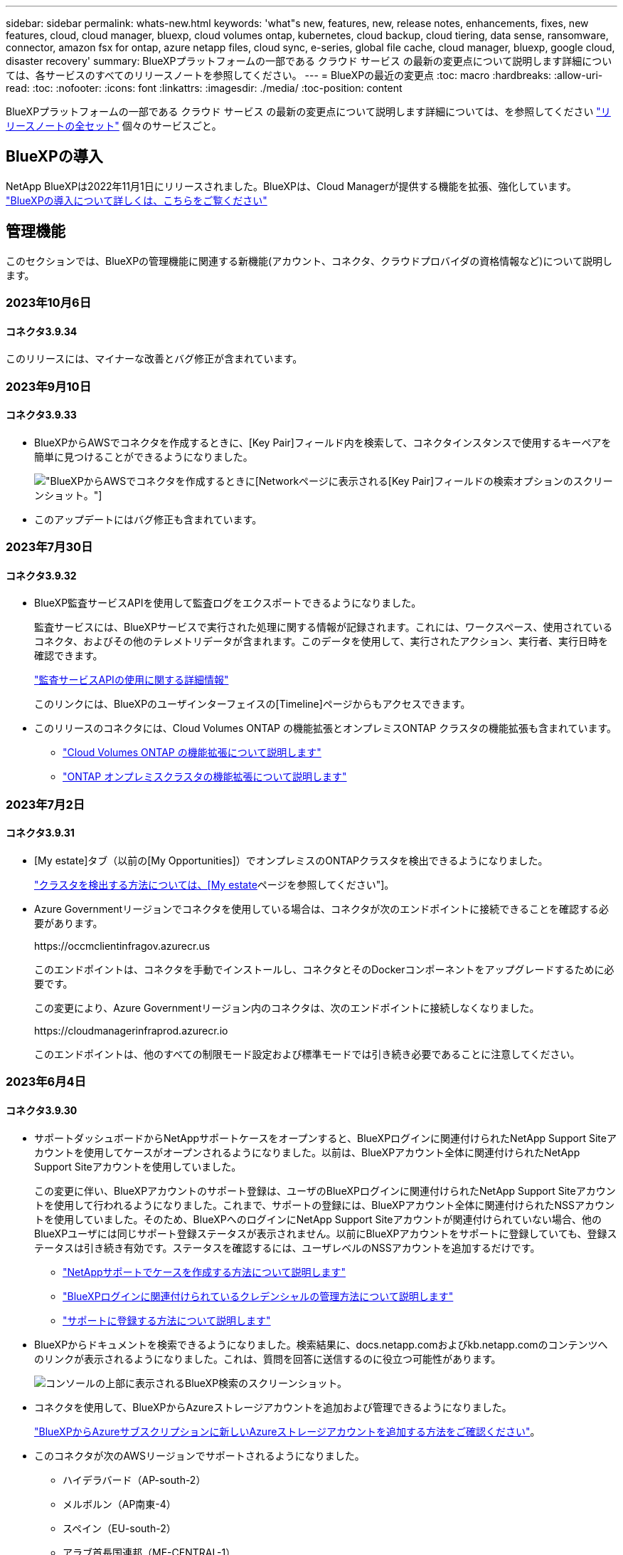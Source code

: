 ---
sidebar: sidebar 
permalink: whats-new.html 
keywords: 'what"s new, features, new, release notes, enhancements, fixes, new features, cloud, cloud manager, bluexp, cloud volumes ontap, kubernetes, cloud backup, cloud tiering, data sense, ransomware, connector, amazon fsx for ontap, azure netapp files, cloud sync, e-series, global file cache, cloud manager, bluexp, google cloud, disaster recovery' 
summary: BlueXPプラットフォームの一部である クラウド サービス の最新の変更点について説明します詳細については、各サービスのすべてのリリースノートを参照してください。 
---
= BlueXPの最近の変更点
:toc: macro
:hardbreaks:
:allow-uri-read: 
:toc: 
:nofooter: 
:icons: font
:linkattrs: 
:imagesdir: ./media/
:toc-position: content


[role="lead"]
BlueXPプラットフォームの一部である クラウド サービス の最新の変更点について説明します詳細については、を参照してください link:release-notes-index.html["リリースノートの全セット"] 個々のサービスごと。



== BlueXPの導入

NetApp BlueXPは2022年11月1日にリリースされました。BlueXPは、Cloud Managerが提供する機能を拡張、強化しています。 https://docs.netapp.com/us-en/bluexp-family/concept-overview.html["BlueXPの導入について詳しくは、こちらをご覧ください"^]



== 管理機能

このセクションでは、BlueXPの管理機能に関連する新機能(アカウント、コネクタ、クラウドプロバイダの資格情報など)について説明します。



=== 2023年10月6日



==== コネクタ3.9.34

このリリースには、マイナーな改善とバグ修正が含まれています。



=== 2023年9月10日



==== コネクタ3.9.33

* BlueXPからAWSでコネクタを作成するときに、[Key Pair]フィールド内を検索して、コネクタインスタンスで使用するキーペアを簡単に見つけることができるようになりました。
+
image:https://raw.githubusercontent.com/NetAppDocs/cloud-manager-setup-admin/main/media/screenshot-connector-aws-key-pair.png["BlueXPからAWSでコネクタを作成するときに[Network]ページに表示される[Key Pair]フィールドの検索オプションのスクリーンショット。"]

* このアップデートにはバグ修正も含まれています。




=== 2023年7月30日



==== コネクタ3.9.32

* BlueXP監査サービスAPIを使用して監査ログをエクスポートできるようになりました。
+
監査サービスには、BlueXPサービスで実行された処理に関する情報が記録されます。これには、ワークスペース、使用されているコネクタ、およびその他のテレメトリデータが含まれます。このデータを使用して、実行されたアクション、実行者、実行日時を確認できます。

+
https://docs.netapp.com/us-en/bluexp-automation/audit/overview.html["監査サービスAPIの使用に関する詳細情報"^]

+
このリンクには、BlueXPのユーザインターフェイスの[Timeline]ページからもアクセスできます。

* このリリースのコネクタには、Cloud Volumes ONTAP の機能拡張とオンプレミスONTAP クラスタの機能拡張も含まれています。
+
** https://docs.netapp.com/us-en/bluexp-cloud-volumes-ontap/whats-new.html#30-july-2023["Cloud Volumes ONTAP の機能拡張について説明します"^]
** https://docs.netapp.com/us-en/bluexp-ontap-onprem/whats-new.html#30-july-2023["ONTAP オンプレミスクラスタの機能拡張について説明します"^]






=== 2023年7月2日



==== コネクタ3.9.31

* [My estate]タブ（以前の[My Opportunities]）でオンプレミスのONTAPクラスタを検出できるようになりました。
+
https://docs.netapp.com/us-en/bluexp-ontap-onprem/task-discovering-ontap.html#add-a-pre-discovered-cluster["クラスタを検出する方法については、[My estate]ページを参照してください"]。

* Azure Governmentリージョンでコネクタを使用している場合は、コネクタが次のエンドポイントに接続できることを確認する必要があります。
+
\https://occmclientinfragov.azurecr.us

+
このエンドポイントは、コネクタを手動でインストールし、コネクタとそのDockerコンポーネントをアップグレードするために必要です。

+
この変更により、Azure Governmentリージョン内のコネクタは、次のエンドポイントに接続しなくなりました。

+
\https://cloudmanagerinfraprod.azurecr.io

+
このエンドポイントは、他のすべての制限モード設定および標準モードでは引き続き必要であることに注意してください。





=== 2023年6月4日



==== コネクタ3.9.30

* サポートダッシュボードからNetAppサポートケースをオープンすると、BlueXPログインに関連付けられたNetApp Support Siteアカウントを使用してケースがオープンされるようになりました。以前は、BlueXPアカウント全体に関連付けられたNetApp Support Siteアカウントを使用していました。
+
この変更に伴い、BlueXPアカウントのサポート登録は、ユーザのBlueXPログインに関連付けられたNetApp Support Siteアカウントを使用して行われるようになりました。これまで、サポートの登録には、BlueXPアカウント全体に関連付けられたNSSアカウントを使用していました。そのため、BlueXPへのログインにNetApp Support Siteアカウントが関連付けられていない場合、他のBlueXPユーザには同じサポート登録ステータスが表示されません。以前にBlueXPアカウントをサポートに登録していても、登録ステータスは引き続き有効です。ステータスを確認するには、ユーザレベルのNSSアカウントを追加するだけです。

+
** https://docs.netapp.com/us-en/bluexp-setup-admin/task-get-help.html#create-a-case-with-netapp-support["NetAppサポートでケースを作成する方法について説明します"]
** https://docs.netapp.com/us-en/cloud-manager-setup-admin/task-manage-user-credentials.html["BlueXPログインに関連付けられているクレデンシャルの管理方法について説明します"]
** https://docs.netapp.com/us-en/bluexp-setup-admin/task-support-registration.html["サポートに登録する方法について説明します"]


* BlueXPからドキュメントを検索できるようになりました。検索結果に、docs.netapp.comおよびkb.netapp.comのコンテンツへのリンクが表示されるようになりました。これは、質問を回答に送信するのに役立つ可能性があります。
+
image:https://raw.githubusercontent.com/NetAppDocs/cloud-manager-setup-admin/main/media/screenshot-search-docs.png["コンソールの上部に表示されるBlueXP検索のスクリーンショット。"]

* コネクタを使用して、BlueXPからAzureストレージアカウントを追加および管理できるようになりました。
+
https://docs.netapp.com/us-en/bluexp-blob-storage/task-add-blob-storage.html["BlueXPからAzureサブスクリプションに新しいAzureストレージアカウントを追加する方法をご確認ください"^]。

* このコネクタが次のAWSリージョンでサポートされるようになりました。
+
** ハイデラバード（AP-south-2）
** メルボルン（AP南東-4）
** スペイン（EU-south-2）
** アラブ首長国連邦（ME-CENTRAL-1）
** チューリッヒ（EU-CENTRAL-2）


* このコネクタは、次のAzureリージョンでサポートされるようになりました。
+
** ブラジル南部
** フランス南部
** インド中部出身
** 西インド諸島出身
** ポーランド中部
** カタール中部


* Connectorは、次のGoogle Cloudリージョンでサポートされるようになりました。
+
** コロンバス（us-east5）
** ダラス（US -サウス1）


+
https://cloud.netapp.com/cloud-volumes-global-regions["サポートされているリージョンの完全なリストを表示します"^]





== Azure BLOBストレージ



=== 2023年6月5日



==== BlueXPから新しいストレージアカウントを追加できるようになりました

BlueXP CanvasでAzure Blob Storageを表示できるようになりました。BlueXPから直接、新しいストレージアカウントを追加したり、既存のストレージアカウントのプロパティを変更したりできるようになりました。 https://docs.netapp.com/us-en/bluexp-blob-storage/task-add-blob-storage.html["新しいAzure BLOBストレージアカウントを追加する方法をご覧ください"^]。



== Azure NetApp Files の特長



=== 2021 年 4 月 11 日



==== ボリュームテンプレートのサポート

新しいアプリケーションテンプレートサービスを使用すると、 Azure NetApp Files のボリュームテンプレートを設定できます。テンプレートを使用すると、容量プール、サイズ、プロトコル、 VNet 、ボリュームを配置するサブネットなど、一部のボリュームパラメータがテンプレートにすでに定義されているため、ジョブの簡易化に役立ちます。パラメータがすでに事前定義されている場合は、次のボリュームパラメータに進みます。

* https://docs.netapp.com/us-en/bluexp-remediation/concept-resource-templates.html["アプリケーションテンプレートと、環境での使用方法について説明します"^]
* https://docs.netapp.com/us-en/bluexp-azure-netapp-files/task-create-volumes.html["テンプレートから Azure NetApp Files ボリュームを作成する方法について説明します"]




=== 2021 年 3 月 8 日



==== サービスレベルを動的に変更

ワークロードのニーズを満たし、コストを最適化するために、ボリュームのサービスレベルを動的に変更できるようになりました。ボリュームは、ボリュームに影響を及ぼすことなく、もう一方の容量プールに移動されます。

https://docs.netapp.com/us-en/bluexp-azure-netapp-files/task-manage-volumes.html#change-the-volumes-service-level["ボリュームのサービスレベルを変更する方法について説明します"]。



=== 2020 年 8 月 3 日



==== Azure NetApp Files のセットアップと管理

Azure NetApp Files は Cloud Manager から直接セットアップおよび管理できます。Azure NetApp Files 作業環境を作成したら、次の作業を実行できます。

* NFS ボリュームと SMB ボリュームを作成
* 容量プールとボリューム Snapshot を管理します
+
Cloud Manager では、ボリューム Snapshot を作成、削除、リストアできます。新しい容量プールを作成してそのサービスレベルを指定することもできます。

* サイズを変更し、タグを管理してボリュームを編集します。


以前のデータ移行機能は、 Cloud Manager から Azure NetApp Files を直接作成および管理できるようになりました。



== ONTAP 対応の Amazon FSX



=== 2023年7月30日

Amazon FSx for NetApp ONTAPファイルシステムは、ヨーロッパ（チューリッヒ）、ヨーロッパ（スペイン）、アジア太平洋（ハイデラバード）の3つの新しいAWSリージョンで作成できるようになりました。

を参照してください link:https://aws.amazon.com/about-aws/whats-new/2023/04/amazon-fsx-netapp-ontap-three-regions/#:~:text=Customers%20can%20now%20create%20Amazon,file%20systems%20in%20the%20cloud["Amazon FSx for NetApp ONTAPは、さらに3つのリージョンで提供が開始されました。"^] 詳細については、



=== 2023年7月2日

* 次の操作を実行できます。 link:https://docs.netapp.com/us-en/cloud-manager-fsx-ontap/use/task-add-fsx-svm.html["Storage VMを追加してください"] BlueXPを使用してAmazon FSx for NetApp ONTAPファイルシステムに移行できます。
* ** My Opportunities **タブが** My estate **になりました。ドキュメントが更新され、新しい名前が反映されます。




=== 2023年6月4日

* いつ link:https://docs.netapp.com/us-en/cloud-manager-fsx-ontap/use/task-creating-fsx-working-environment.html#create-an-amazon-fsx-for-netapp-ontap-working-environment["作業環境の作成"]では、毎週の30分のメンテナンス時間の開始時間を指定して、メンテナンスが重要なビジネスアクティビティと競合しないようにすることができます。
* いつ link:https://docs.netapp.com/us-en/cloud-manager-fsx-ontap/use/task-add-fsx-volumes.html["ボリュームを作成しています"]では、ボリューム間でデータを分散するFlexGroupを作成することで、データの最適化を有効にすることができます。




== Amazon S3ストレージ



=== 2023年3月5日



==== BlueXPから新しいバケットを追加できるようになりました

BlueXP CanvasでAmazon S3バケットを表示できるようになりました。BlueXPから直接、新しいバケットを追加したり、既存のバケットのプロパティを変更したりできるようになりました。 https://docs.netapp.com/us-en/bluexp-s3-storage/task-add-s3-bucket.html["新しいAmazon S3バケットを追加する方法をご覧ください"^]。



== バックアップとリカバリ



=== 2023年10月23日



==== バックアップのアクティブ化中の3-2-1バックアップポリシーの作成

これまでは、Snapshot、レプリケーション、またはバックアップを開始する前にカスタムポリシーを作成する必要がありました。BlueXPのバックアップとリカバリのUIを使用して、バックアップのアクティブ化プロセスでポリシーを作成できるようになりました。

https://docs.netapp.com/us-en/bluexp-backup-recovery/task-create-policies-ontap.html["ポリシーの詳細"]。



==== ONTAPボリュームのオンデマンドのクイックリストアのサポート

BlueXPでは、クラウドストレージからCloud Volumes ONTAPシステムへボリュームの「クイックリストア」を実行できるようになりました。迅速なリストアは、ボリュームへのアクセスをできるだけ早く提供する必要があるディザスタリカバリ環境に最適です。クイックリストアでは、バックアップファイル全体をリストアするのではなく、バックアップファイルからボリュームにメタデータをリストアできます。

Cloud Volumes ONTAPデスティネーションシステムでONTAPバージョン9.13.0以降が実行されている必要があります。 https://docs.netapp.com/us-en/bluexp-backup-recovery/task-restore-backups-ontap.html["データのリストアに関する詳細情報"]。

BlueXPのバックアップとリカバリのジョブモニタには、クイックリストアジョブの進捗状況も表示されます。



=== 2023年10月13日



==== BlueXPのアプリケーション向けバックアップとリカバリの機能拡張（クラウドネイティブ）

* Microsoft SQL Serverデータベース
+
** Amazon FSx for NetApp ONTAP上にあるMicrosoft SQL Serverデータベースのバックアップ、リストア、リカバリをサポート
** すべての処理がREST APIでのみサポートされます。


* SAP HANAシステム
+
** システムの更新時に、スクリプトではなくワークフローを使用してボリュームの自動マウントおよびアンマウントが実行されます。
** 追加、削除、編集、削除、保守、 UIヲシヨウシタフラクインホストノアツフクレエト






==== アプリケーション向けのBlueXPのバックアップとリカバリの機能拡張（ハイブリッド）

* データロックとランサムウェア対策をサポート
* StorageGRIDからアーカイブ階層へのバックアップの移動をサポート
* MongoDB、MySQL、PostgreSQLの各アプリケーションデータをオンプレミスのONTAPシステムからAmazon Web Services、Microsoft Azure、Google Cloud Platform、StorageGRIDにバックアップできます。必要に応じてデータをリストアできます。




==== 仮想マシンのBlueXPバックアップとリカバリの機能拡張

* コネクタプロキシ配置モデルのサポート




=== 2023年9月11日



==== ONTAPデータの新しいポリシー管理

このリリースには、UI内で、ONTAPデータのオブジェクトストレージへのバックアップ用のカスタムSnapshotポリシー、レプリケーションポリシー、およびポリシーを作成する機能が含まれています。

https://docs.netapp.com/us-en/bluexp-backup-recovery/task-create-policies-ontap.html["ポリシーの詳細"]。



==== ONTAP S3オブジェクトストレージ内のボリュームからのファイルとフォルダのリストアのサポート

これまでは、ボリュームがONTAP S3オブジェクトストレージにバックアップされている場合、[Browse & Restore]機能を使用してファイルやフォルダをリストアすることはできませんでした。このリリースでは、この制限はなくなりました。

https://docs.netapp.com/us-en/bluexp-backup-recovery/task-restore-backups-ontap.html["データのリストアに関する詳細情報"]。



==== 最初に標準ストレージに書き込むのではなく、バックアップデータを即座にアーカイブ可能

これで、データを標準のクラウドストレージに書き込む代わりに、バックアップファイルをすぐにアーカイブストレージに送信できます。これは、クラウドバックアップからデータにアクセスする必要がほとんどないユーザや、テープバックアップ環境に取って代わるユーザに特に役立ちます。



==== SnapLockボリュームのバックアップとリストアのサポートの追加

バックアップとリカバリで、SnapLockコンプライアンスまたはSnapLockエンタープライズ保護モードを使用して設定されたFlexVolボリュームとFlexGroupボリュームの両方をバックアップできるようになりました。このサポートを実行するには、クラスタでONTAP 9.14以降が実行されている必要があります。ONTAPバージョン9.11.1以降では、SnapLock Enterpriseモードを使用したFlexVolボリュームのバックアップがサポートされています。以前のONTAPリリースでは、SnapLock保護ボリュームのバックアップはサポートされません。

https://docs.netapp.com/us-en/bluexp-backup-recovery/concept-ontap-backup-to-cloud.html["ONTAPデータの保護に関する詳細情報"]。



=== 2023年8月1日

[IMPORTANT]
====
* 重要なセキュリティ強化のため、パブリッククラウド環境内のバックアップとリカバリのリソースを管理するために、Connectorに追加のエンドポイントへのアウトバウンドインターネットアクセスが必要になりました。このエンドポイントがファイアウォールの[Allowed]リストに追加されていない場合は、UIに「Service Unavailable」または「Failed to determine service status」というエラーが表示されます。
+
\https://netapp-cloud-account.auth0.com

* Cloud Volumes ONTAPとBlueXPのバックアップとリカバリをバンドルできる「CVO Professional」パッケージを使用する場合、バックアップとリカバリのPAYGOサブスクリプションが必要になりました。これは以前は必要ありませんでした。対象となるCloud Volumes ONTAPシステムのバックアップとリカバリのサブスクリプション料金は発生しませんが、新しいボリュームでバックアップを設定する場合は必要です。


====


==== S3に設定されたONTAPシステムでバケットへのボリュームのバックアップがサポートされるようになりました。

Simple Storage Service（S3）用に設定されたONTAPシステムを使用して、オブジェクトストレージにボリュームをバックアップできるようになりました。これは、オンプレミスのONTAPシステムとCloud Volumes ONTAPシステムの両方でサポートされます。この構成は、クラウド環境およびインターネットアクセスのないオンプレミス環境（「プライベート」モード展開）でサポートされます。

https://docs.netapp.com/us-en/bluexp-backup-recovery/task-backup-onprem-to-ontap-s3.html["詳細はこちら。"]。



==== 保護対象ボリュームの既存のSnapshotをバックアップファイルに含めることができるようになりました。

これまでは、（最新のSnapshotコピーから始めるのではなく）最初のバックアップファイルに読み書き可能ボリュームの既存のSnapshotコピーを含めることができました。読み取り専用ボリューム（データ保護ボリューム）の既存のSnapshotコピーがバックアップファイルに含まれていませんでした。「DP」ボリュームのバックアップファイルに古いSnapshotコピーを含めるように選択できるようになりました。

バックアップウィザードの最後に、これらの「既存のSnapshot」を選択するためのプロンプトが表示されます。



==== BlueXPのバックアップとリカバリでは、今後追加されるボリュームの自動バックアップはサポートされなくなります。

これまでは、バックアップウィザードのチェックボックスをオンにして、選択したバックアップポリシーをクラスタに追加するすべてのボリュームに適用できました。この機能は、ユーザーからのフィードバックとこの機能の使用不足に基づいて削除されました。クラスタに追加された新しいボリュームのバックアップは、手動で有効にする必要があります。



==== ジョブ監視ページが更新され、新機能が追加されました。

[Job Monitoring]ページに、3-2-1バックアップ戦略に関する詳細情報が表示されるようになりました。また、バックアップ戦略に関連する追加のアラート通知も提供されます。

[Backup lifecycle（バックアップライフサイクル）]タイプフィルタの名前が[Retention（保持）]に変更されました。このフィルタを使用して、バックアップのライフサイクルを追跡し、すべてのバックアップコピーの有効期限を特定します。「保持」ジョブタイプには、BlueXPのバックアップとリカバリで保護されているボリュームで開始されたSnapshot削除ジョブがすべてキャプチャされます。

https://docs.netapp.com/us-en/bluexp-backup-recovery/task-monitor-backup-jobs.html["更新されたジョブモニタの詳細"]。



== 分類



=== 10月4日（バージョン1.26）



==== RHELバージョン9でのBlueXP分類のオンプレミスインストールのサポート

Red Hat Enterprise Linuxバージョン8および9は、BlueXP分類のインストールに必要なDockerエンジンをサポートしていません。コンテナインフラとしてPodmanバージョン4以降を使用したRHEL 9.0、9.1、9.2でのBlueXP分類のインストールがサポートされるようになりました。最新バージョンのRHELを使用する必要がある環境では、Podmanを使用する際にBlueXP分類（バージョン1.26以降）をインストールできるようになりました。

現時点では、RHEL 9.xを使用している場合、ダークサイトのインストールや分散スキャン環境（マスターノードとリモートスキャナノードを使用）はサポートされていません。



=== 9月5日（バージョン1.25）



==== 小規模および中規模の導入が一時的に利用できない

現時点では、BlueXP分類のインスタンスをAWSに導入する場合、*[Deploy]>[Configuration]*を選択してSmallまたはMedium sizedインスタンスを選択するオプションは使用できません。[Deploy]>[Deploy]*を選択して、大きなインスタンスサイズを使用してインスタンスを導入することもできます。



==== [Investigation Results]ページから最大100,000項目にタグを適用

これまでは、[Investigation Results]ページ（20項目）で一度に1つのページにタグを適用することしかできませんでした。[調査結果（Investigation Results）]ページで*すべての*項目を選択し、すべての項目（一度に最大100,000項目）にタグを適用できるようになりました。 https://docs.netapp.com/us-en/bluexp-classification/task-org-private-data.html#assigning-tags-to-files["方法を参照してください"]。



==== 最小ファイルサイズが1MBの重複ファイルを特定する

BlueXPの分類では、ファイルが50MB以上の場合にのみ重複ファイルが特定されます。1MBで始まる重複ファイルを識別できるようになりました。[Investigation]ページフィルタの[File Size]と[Duplicates]を使用して、環境内で特定のサイズのファイルが重複しているかどうかを確認できます。



=== 2023年7月17日（バージョン1.24）



==== BlueXPの分類では、ドイツの2つの新しいタイプの個人データが特定されています。

BlueXPの分類では、次のタイプのデータを含むファイルを特定して分類できます。

* ドイツ語ID（Personalausweisnummer）
* ドイツ社会保障番号（Sozialversicherungsnummer）


https://docs.netapp.com/us-en/bluexp-classification/reference-private-data-categories.html#types-of-personal-data["BlueXPの分類によってデータから特定できるすべてのタイプの個人データを確認できます"]。



==== BlueXPの分類は制限モードとプライベートモードで完全にサポートされています。

インターネットアクセスがないサイト（プライベートモード）とアウトバウンドのインターネットアクセスが制限されているサイト（制限モード）で、BlueXPの分類が完全にサポートされるようになりました。 https://docs.netapp.com/us-en/bluexp-setup-admin/concept-modes.html["コネクタのBlueXP導入モードの詳細"^]。



==== BlueXP分類のプライベートモードインストールをアップグレードするときにバージョンをスキップする機能

シーケンシャルでなくても、新しいバージョンのBlueXP分類にアップグレードできるようになりました。つまり、BlueXPの分類を1つのバージョンにアップグレードするという現行の制限は不要になりました。この機能は、バージョン1.24以降で該当します。



==== BlueXP分類APIを利用できるようになりました

BlueXP分類APIを使用すると、スキャンするデータに関する操作の実行、クエリの作成、情報のエクスポートを行うことができます。Swaggerを使用して対話型ドキュメントを利用できます。ドキュメントは、調査、コンプライアンス、ガバナンス、構成など、複数のカテゴリに分かれています。各カテゴリは、BlueXP分類用UIのタブを表しています。

https://docs.netapp.com/us-en/bluexp-classification/api-classification.html["BlueXP分類APIの詳細"]。



== Cloud Volumes ONTAP



=== 2023年10月23日

コネクタの3.9.34リリースでは、次の変更が導入されました。



==== AzureでのHAマルチアベイラビリティゾーン環境でサポートされる新しいリージョン

Azureの次のリージョンで、Cloud Volumes ONTAP 9.14.0以降の可用性の高い複数アベイラビリティゾーン環境がサポートされるようになりました。

* オーストラリア東部
* 東アジア
* フランス中部
* 北ヨーロッパ
* カタール中部
* スウェーデン中部
* 西ヨーロッパ
* 西アメリカ 2


複数のアベイラビリティゾーンをサポートするすべてのリージョンのリストについては、を参照してください https://bluexp.netapp.com/cloud-volumes-global-regions["Azureのグローバルリージョンマップ"^]。



=== 2023年10月6日

コネクタの3.9.34リリースでは、次の変更が導入されました。



==== Cloud Volumes ONTAP 9.14.0

BlueXPで、AWS、Azure、Google CloudにCloud Volumes ONTAP 9.14.0 General Availabilityリリースを導入、管理できるようになりました。

link:https://docs.netapp.com/us-en/cloud-volumes-ontap-relnotes/["このリリースのに含まれる新機能について説明します Cloud Volumes ONTAP"^]。



=== 2023年9月10日

コネクタの3.9.33リリースでは、次の変更が導入されました。



==== AzureでのLsv3シリーズVMのサポート

AzureのCloud Volumes ONTAPでは、9.13.1リリース以降で、単一のアベイラビリティゾーンと複数のアベイラビリティゾーンに管理対象ディスクを共有するシングルノード環境とハイアベイラビリティペア環境で、L48s_v3とL64s_v3のインスタンスタイプがサポートされるようになりました。これらのインスタンスタイプでは、Flash Cacheがサポートされます。

link:https://docs.netapp.com/us-en/cloud-volumes-ontap-relnotes/reference-configs-azure.html["AzureでサポートされるCloud Volumes ONTAP構成を確認する"^]
link:https://docs.netapp.com/us-en/cloud-volumes-ontap-relnotes/reference-limits-azure.html["AzureでのCloud Volumes ONTAPのストレージ制限を表示"^]



== Cloud Volumes Service for Google Cloud



=== 2020 年 9 月 9 日



==== Cloud Volumes Service for Google Cloud のサポート

Cloud Volumes Service for Google CloudをBlueXPから直接管理できるようになりました。

* 作業環境をセットアップして作成
* Linux クライアントおよび UNIX クライアント用に、 NFSv3 ボリュームと NFSv4.1 ボリュームを作成および管理します
* Windows クライアント用に SMB 3.x ボリュームを作成して管理します
* ボリューム Snapshot を作成、削除、およびリストアします




== クラウド運用



=== 2020 年 12 月 7 日



==== Cloud Manager と Spot の間のナビゲーション

Cloud Manager と Spot の間の移動が簡単になりました。

Spot の新しい「 * ストレージ運用 * 」セクションでは、 Cloud Manager に直接移動できます。作業が完了したら、 Cloud Manager の * Compute * タブから Spot に戻ることができます。



=== 2020 年 10 月 18 日



==== コンピューティングサービスの概要

を活用して https://spot.io/products/cloud-analyzer/["Spot の Cloud Analyzer の略"^]Cloud Manager では、クラウドコンピューティング関連のコストを高水準で分析し、コスト削減の可能性を特定できるようになりました。この情報は、 Cloud Manager の * Compute * サービスから入手できます。

https://docs.netapp.com/us-en/bluexp-cloud-ops/concept-compute.html["コンピューティングサービスの詳細については、こちらをご覧ください"]。

image:https://raw.githubusercontent.com/NetAppDocs/bluexp-cloud-ops/main/media/screenshot_compute_dashboard.gif["Cloud Manager のコスト分析ページを示すスクリーンショット。"]



== コピーと同期



=== 2023年9月3日



==== 正規表現でファイルを除外

ユーザはregexを使用してファイルを除外するオプションを使用できるようになりました。

https://docs.netapp.com/us-en/bluexp-copy-sync/task-creating-relationships.html#create-other-types-of-sync-relationships["*ファイル拡張子を除外*機能の詳細については、こちらをご覧ください。"]



==== Azureデータブローカー作成時にS3キーを追加

Azureデータブローカーの作成時にAWS S3のアクセスキーとシークレットキーを追加できるようになりました。

https://docs.netapp.com/us-en/bluexp-copy-sync/task-installing-azure.html#creating-the-data-broker["Azureでデータブローカーを作成する方法については、こちらをご覧ください。"]



=== 2023年8月6日



==== データブローカーの作成時に既存のAzureセキュリティグループを使用する

データブローカーの作成時に既存のAzureセキュリティグループを使用できるようになりました。

データブローカーの作成時に使用するサービスアカウントには、次の権限が必要です。

* Microsoft.Network/networkSecurityGroups/securityRules/read"
* Microsoft.Network/networkSecurityGroups/read"


https://docs.netapp.com/us-en/bluexp-copy-sync/task-installing-azure.html["Azureでデータブローカーを作成する方法については、こちらをご覧ください。"]



==== Google Storageへの同期時にデータを暗号化する

Google Storageバケットをターゲットとする同期関係を作成するときに、ユーザが管理する暗号化キーを指定できるようになりました。キーは手動で入力することも、1つのリージョン内のキーのリストから選択することもできます。

データブローカーの作成時に使用するサービスアカウントには、次の権限が必要です。

* cloudkms.cryptoKeys.list
* cloudkms.keyrings.list


https://docs.netapp.com/us-en/bluexp-copy-sync/reference-requirements.html#google-cloud-storage-bucket-requirements["Google Cloud Storageバケットの要件については、こちらをご覧ください。"]



=== 2023年7月9日



==== 複数の同期関係を一度に削除

ユーザがUIで一度に複数の同期関係を削除できるようになりました。

https://docs.netapp.com/us-en/bluexp-copy-sync/task-managing-relationships.html#deleting-relationships["同期関係の削除の詳細については、こちらを参照してください。"]



==== ACLのみをコピーします

CIF関係とNFS関係のACL情報をコピーするためのオプションが追加されました。同期関係を作成または管理する場合は、ファイルのみをコピー、ACL情報のみをコピー、ファイルとACL情報をコピーできます。

https://docs.netapp.com/us-en/bluexp-copy-sync/task-copying-acls.html["ACLのコピーの詳細については、こちらをご覧ください。"]



==== Node.js 20に更新

コピーと同期がNode.js 20に更新されました。使用可能なすべてのデータブローカーが更新されます。この更新プログラムと互換性のないオペレーティングシステムはインストールできません。互換性のない既存のシステムではパフォーマンスの問題が発生する可能性があります。



=== 2023年6月11日



==== 分単位での自動中止をサポートします

完了していないアクティブな同期は、*同期タイムアウト*機能を使用して15分後に中止できるようになりました。

https://docs.netapp.com/us-en/bluexp-copy-sync/task-creating-relationships.html#settings["同期タイムアウト設定の詳細については、こちらを参照してください"]。



==== アクセス時間のメタデータをコピーします

ファイルシステムを含む関係では、* Copy for Objects *機能によってアクセス時間のメタデータがコピーされるようになりました。

https://docs.netapp.com/us-en/bluexp-copy-sync/task-creating-relationships.html#settings["[オブジェクトのコピー]設定の詳細については、こちらを参照してください"]。



== デジタルアドバイザ



=== 2023年10月4日



==== [Planning]ウィジェット

機器更改（Tech Refresh）の推奨数は、お客様レベルのダッシュボードの[Planning]ウィジェットに表示されます。これらの推奨事項は、ハードウェアのサポートがなくなるかサポート終了に近づいている場合に、ハードウェアの機器更改を計画するのに役立ちます。



=== 2023年9月27日



==== Upgrade Advisor を使用します

* デフォルトの監視リストの[Upgrade Advisor]ページには、 link:https://activeiq.netapp.com/redirect/upgrade-advisor["Upgrade Advisor を使用します"^] リンク
* アップグレードプランは、冗長なアップグレード手順を排除し、バックアウトプランを簡素化するように最適化されています。クラスタ内のすべてのノードで共通の手順が統合され、アップグレードプランの「一般情報」セクションに表示されます。 link:https://docs.netapp.com/us-en/active-iq/task_view_upgrade.html["アップグレードプランを生成して確認する方法を確認する"]。




=== 2023年7月16日



==== ストレージ効率

* 削減比率を示すラベル* Storage Efficiency *の名前が* Data Reduction *に変更されます。
* ラベル「Data Saved by Storage Efficiency」*の名前が「Data Reduction Savings」*に変更されます。
* 機能の変更に伴い、[Snapshotバックアップなしの削減]*の名前が*[Snapshotコピーあり]*に変更されました。 link:https://docs.netapp.com/us-en/active-iq/reference_aiq_faq.html#storage-efficiency["詳細はこちら。"]。




== デジタルウォレット



=== 2023年7月30日



==== 使用状況レポートの機能拡張

Cloud Volumes ONTAP使用状況レポートにいくつかの改善点が追加されました。

* TiB単位が列名に追加されました。
* シリアル番号の新しい_node_fieldが追加されました。
* [Storage VMs]使用状況レポートに新しい_Workload Type_columnが追加されました。
* 作業環境の名前がStorage VMとボリュームの使用状況レポートに表示されるようになりました。
* ボリュームタイプ_file_に_Primary（Read/Write）_というラベルが付けられます。
* ボリュームタイプ_secondary_のラベルが_secondary（DP）_に変更されました。


使用状況レポートの詳細については、を参照してください。 https://docs.netapp.com/us-en/bluexp-digital-wallet/task-manage-capacity-licenses.html#download-usage-reports["使用状況レポートをダウンロードします"]。



=== 2023年5月7日



==== Google Cloudプライベートオファー

BlueXPのデジタルウォレットに、プライベートオファーに関連付けられているGoogle Cloud Marketplaceサブスクリプションが表示され、サブスクリプションの終了日と期間が表示されるようになりました。この機能強化により、プライベートオファーが正常に受け入れられたことを確認し、その条件を検証できます。



==== 充電使用量の内訳

容量ベースのライセンスにサブスクライブしたときに課金される料金を確認できるようになりました。次のタイプの使用状況レポートは、BlueXPデジタルウォレットからダウンロードできます。使用状況レポートには、サブスクリプションの容量の詳細と、Cloud Volumes ONTAP サブスクリプションのリソースに対する課金状況が表示されます。ダウンロード可能なレポートは、他のユーザーと簡単に共有できます。

* Cloud Volumes ONTAP パッケージの使用状況
* 使用状況の概要
* Storage VMの使用状況
* ボリュームの使用状況


使用状況レポートの詳細については、を参照してください。 https://docs.netapp.com/us-en/bluexp-digital-wallet/task-manage-capacity-licenses.html#download-usage-reports["使用状況レポートをダウンロードします"]。



=== 2023年4月3日



==== Eメール通知

Eメール通知がBlueXPデジタルウォレットでサポートされるようになりました。

通知を設定すると、BYOLライセンスの有効期限が近づいたとき（「警告」通知）、またはすでに有効期限が切れているとき（「エラー」通知）にEメール通知を受け取ることができます。

https://docs.netapp.com/us-en/bluexp-setup-admin/task-monitor-cm-operations.html["Eメール通知の設定方法については、こちらをご覧ください"^]



==== Marketplaceのサブスクリプション用にライセンスされた容量

Cloud Volumes ONTAP の容量単位のライセンスを表示する場合、BlueXPデジタルウォレットに、マーケットプレイスのプライベートオファーで購入したライセンス容量が表示されるようになりました。

https://docs.netapp.com/us-en/bluexp-digital-wallet/task-manage-capacity-licenses.html["アカウントの使用済み容量を表示する方法について説明します"]。



== ディザスタリカバリ



=== 2023年10月20日

今回のBlueXPディザスタリカバリプレビューリリースには、次の更新が含まれています。

BlueXPディザスタリカバリを使用すると、オンプレミスのNFSベースのVMwareワークロードを、パブリッククラウドに加えてオンプレミスのNFSベースのVMware環境への災害から保護できます。BlueXPディザスタリカバリは、ディザスタリカバリ計画の完成をオーケストレーションします。


NOTE: このプレビューサービスでは、NetAppは、一般提供前にサービスの詳細、内容、スケジュールを変更する権利を留保します。

https://docs.netapp.com/us-en/bluexp-disaster-recovery/get-started/dr-intro.html["BlueXPディザスタリカバリの詳細"]。



=== 2023年9月27日

今回のBlueXPディザスタリカバリプレビューリリースには、次の更新が含まれています。

* *ダッシュボードの更新*:ダッシュボードのオプションをクリックできるようになり、情報をすばやく確認しやすくなりました。また、ダッシュボードにフェイルオーバーと移行のステータスが表示されるようになりました。
+
を参照してください https://docs.netapp.com/us-en/bluexp-disaster-recovery/use/dashboard-view.html["ダッシュボードでディザスタリカバリプランの健全性を表示する"]。

* *レプリケーションプランの更新*：
+
** * RPO *：レプリケーションプランの[データストア]セクションに、目標復旧時点（RPO）と保持数を入力できるようになりました。これは、設定された時間より前に存在する必要があるデータの量を示します。たとえば、5分に設定した場合、災害が発生してもビジネスクリティカルなニーズに影響を与えることなく、システムのデータが最大5分失われる可能性があります。
+
を参照してください https://docs.netapp.com/us-en/bluexp-disaster-recovery/use/drplan-create.html["レプリケーション計画の作成"]。

** *ネットワークの機能拡張*：レプリケーション計画の仮想マシンセクションでソースとターゲットの場所間のネットワークをマッピングする際に、BlueXPディザスタリカバリでDHCPと静的IPの2つのオプションが提供されるようになりました。以前は、DHCPのみがサポートされていました。静的IPの場合は、サブネット、ゲートウェイ、およびDNSサーバを設定します。また、仮想マシンのクレデンシャルを入力できるようになりました。
+
を参照してください https://docs.netapp.com/us-en/bluexp-disaster-recovery/use/drplan-create.html["レプリケーション計画の作成"]。

** *スケジュールの編集*：レプリケーションプランのスケジュールを更新できるようになりました。
+
を参照してください https://docs.netapp.com/us-en/bluexp-disaster-recovery/use/manage.html["リソースの管理"]。

** * SnapMirrorの自動化*：このリリースでレプリケーション計画を作成する際に、ソースボリュームとターゲットボリューム間のSnapMirror関係を次のいずれかの構成で定義できます。
+
*** 1対1
*** ファンアウトアーキテクチャで1対多
*** コンシステンシグループとして多対1
*** 多対多
+
を参照してください https://docs.netapp.com/us-en/bluexp-disaster-recovery/use/drplan-create.html["レプリケーション計画の作成"]。









=== 2023年8月1日

BlueXPディザスタリカバリプレビューは、ディザスタリカバリのワークフローを自動化する、クラウドベースのディザスタリカバリサービスです。当初は、BlueXPのディザスタリカバリプレビューで、NetAppストレージを実行するオンプレミスのNFSベースのVMwareワークロードを、Amazon FSx for ONTAPを使用してAWS上のVMware Cloud（VMC）に保護できます。


NOTE: このプレビューサービスでは、NetAppは、一般提供前にサービスの詳細、内容、スケジュールを変更する権利を留保します。

https://docs.netapp.com/us-en/bluexp-disaster-recovery/get-started/dr-intro.html["BlueXPディザスタリカバリの詳細"]。

このリリースでは、次の更新が行われています。

* *リソースグループのブート順序の更新*:ディザスタリカバリ計画またはレプリケーション計画を作成するときに、仮想マシンを機能的なリソースグループに追加できます。リソースグループを使用すると、依存する一連の仮想マシンを、要件を満たす論理グループにまとめることができます。たとえば、リカバリ時に実行できるブート順序をグループに含めることができます。このリリースでは、各リソースグループに1つ以上の仮想マシンを含めることができます。仮想マシンは、計画に含める順序に基づいてパワーオンされます。を参照してください https://docs.netapp.com/us-en/bluexp-disaster-recovery/use/drplan-create.html#select-applications-to-replicate-and-assign-resource-groups["レプリケートするアプリケーションの選択とリソースグループの割り当て"]。
* *レプリケーションの検証*：ディザスタリカバリまたはレプリケーションの計画を作成し、ウィザードでその繰り返しを特定し、ディザスタリカバリサイトへのレプリケーションを開始すると、30分ごとにBlueXPのディザスタリカバリによって、計画どおりにレプリケーションが実際に実行されているかどうかが検証されます。進捗状況は[Job Monitor]ページで監視できます。を参照してください  https://docs.netapp.com/us-en/bluexp-disaster-recovery/use/replicate.html["アプリケーションを別のサイトにレプリケート"]。
* *レプリケーションプランには、Recovery Point Objective（RPO；目標復旧時点）の転送スケジュールが表示されます*：ディザスタリカバリまたはレプリケーションプランを作成するときは、VMを選択します。このリリースでは、データストアまたはVMに関連付けられている各ボリュームに関連付けられているSnapMirrorを確認できるようになりました。SnapMirrorスケジュールに関連付けられているRPO転送スケジュールも確認できます。RPOは、災害発生後にリカバリするのに十分なバックアップスケジュールであるかどうかを判断するのに役立ちます。を参照してください https://docs.netapp.com/us-en/bluexp-disaster-recovery/use/drplan-create.html["レプリケーション計画の作成"]。
* *ジョブモニタの更新*：[ジョブモニタ]ページに[リフレッシュ]オプションが追加され、処理の最新ステータスを確認できるようになりました。を参照してください  https://docs.netapp.com/us-en/bluexp-disaster-recovery/use/monitor-jobs.html["ディザスタリカバリジョブを監視する"]。




=== 2023年5月18日

これは、BlueXPディザスタリカバリの初版リリースです。

BlueXPのディザスタリカバリは、ディザスタリカバリのワークフローを自動化する、クラウドベースのディザスタリカバリサービスです。当初は、BlueXPのディザスタリカバリプレビューで、NetAppストレージを実行するオンプレミスのNFSベースのVMwareワークロードを、Amazon FSx for ONTAPを使用してAWS上のVMware Cloud（VMC）に保護できます。

link:https://docs.netapp.com/us-en/bluexp-disaster-recovery/get-started/dr-intro.html["BlueXPディザスタリカバリの詳細"]。



== Eシリーズシステム



=== 2022年9月18日



==== Eシリーズのサポート

BlueXPからEシリーズシステムを直接検出できるようになりました。Eシリーズシステムを検出すると、ハイブリッドマルチクラウド全体のデータを包括的に把握できます。



== 経済効率



=== 2023年4月2日

新しいBlueXPの経済効率化サービスは、現在または予測されている容量が少ないストレージ資産を特定し、オンプレミスのAFF システムのデータ階層化や容量の追加に関する推奨事項を提供します。

link:https://docs.netapp.com/us-en/bluexp-economic-efficiency/get-started/intro.html["BlueXPの経済性に関する詳細はこちらをご覧ください"]。



== エッジキャッシュ



=== 2023年8月1日（バージョン2.3）

このリリースでは、に記載されている問題が修正されています https://docs.netapp.com/us-en/bluexp-edge-caching/fixed-issues.html["修正された問題"]。更新されたソフトウェアパッケージは、から入手できます https://docs.netapp.com/us-en/bluexp-edge-caching/download-gfc-resources.html#download-required-resources["このページです"]。



=== 2023年4月5日（バージョン2.2）

このリリースでは、以下に示す新機能が提供されます。また、に記載されている問題も修正されています https://docs.netapp.com/us-en/bluexp-edge-caching/fixed-issues.html["修正された問題"]。



==== Google Cloudに導入されたCloud Volumes ONTAP システムでグローバルファイルキャッシュがサポートされます

Google CloudにCloud Volumes ONTAP システムを導入すると、新しい「エッジキャッシュ」ライセンスが利用可能になります。Cloud Volumes ONTAP システムの購入済み容量3TiBにつき、Global File Cache Edgeシステムを1つ導入できます。

https://docs.netapp.com/us-en/bluexp-cloud-volumes-ontap/concept-licensing.html#packages["Edge Cacheライセンスパッケージの詳細については、こちらをご覧ください。"]



==== セットアップウィザードとGFC設定UIが拡張され、ネットアップライセンスの登録が実行されるようになりました



==== Optimus PSMが拡張され、Edge Sync機能が構成されます



=== 2022年10月24日（バージョン2.1）

このリリースでは、以下に示す新機能が提供されます。また、に記載されている問題も修正されています https://docs.netapp.com/us-en/bluexp-edge-caching/fixed-issues.html["修正された問題"]。



==== グローバルファイルキャッシュは、任意の数のライセンスで使用できるようになりました

これまでに必要だった10個のライセンス、つまり30 TBのストレージは削除されました。Global File Cacheライセンスは、3 TBのストレージごとに1つずつ発行されます。



==== オフラインライセンス管理サーバを使用するためのサポートが追加されました

オフラインまたはダークサイトのライセンス管理サーバ（LMS）は、LMSがライセンスソースを使用したライセンス検証用のインターネット接続を備えていない場合に最も便利です。初期設定時には、インターネット接続とライセンスソースへの接続が必要です。設定が完了すると、LMSインスタンスが暗くなることがあります。ライセンスの継続的な検証のために、すべてのエッジ/コアはLMSと接続されている必要があります。



==== エッジインスタンスは、追加の同時ユーザーをサポートできます

1つのグローバルファイルキャッシュエッジインスタンスは、専用の物理エッジインスタンス1つにつき最大500ユーザー、専用の仮想配置で最大300ユーザーを処理できます。使用可能なユーザの最大数は、それぞれ400と200です。



==== Optimus PSMを強化し、クラウドライセンスを構成



==== Optimus UI（Edge Configuration）のEdge Sync機能が強化され、接続されているすべてのクライアントが表示されるようになりました



== Google クラウドストレージ



=== 2023年7月10日



==== BlueXPから新しいバケットを追加したり、既存のバケットを管理したりできます

BlueXPキャンバスでGoogle Cloud Storageのバケットを表示できるようになりました。BlueXPから直接、新しいバケットを追加したり、既存のバケットのプロパティを変更したりできるようになりました。 https://docs.netapp.com/us-en/bluexp-google-cloud-storage/task-add-gcp-bucket.html["新しいGoogle Cloud Storageバケットを追加する方法をご覧ください"^]。



== Kubernetes



=== 2023年4月2日

* 次の操作を実行できます。 link:https://docs.netapp.com/us-en/bluexp-kubernetes/task/task-k8s-manage-trident.html["Astra Tridentをアンインストールします"] これは、TridentオペレータまたはBlueXPを使用してインストールしました。
* ユーザインターフェイスが改善され、ドキュメントのスクリーンショットが更新されました。




=== 2023年3月5日

* BlueXPのKubernetesでAstra Trident 23.01がサポートされるようになりました。
* ユーザインターフェイスが改善され、ドキュメントのスクリーンショットが更新されました。




=== 2022年11月6日

いつ link:https://docs.netapp.com/us-en/bluexp-kubernetes/task/task-k8s-manage-storage-classes.html#add-storage-classes["ストレージクラスを定義する"]では、ブロックストレージやファイルシステムストレージに対して、ストレージクラスの経済性を実現できます。



== 移行レポート



=== 2023年9月3日

更新されたBlueXP移行レポートサービスでは、レポートデータの更新を提供します。割り当て容量がレポートに含まれるようになりました。



=== 2023年6月2日

新しいBlueXP移行レポートサービスでは、ストレージ環境のファイル、ディレクトリ、シンボリックリンク、ハードリンク、ファイルシステムツリーの深さと幅、大容量ファイルなどの数をすばやく特定できます。

この情報を使用すると、使用したいプロセスが在庫を効率的かつ正常に処理できることが事前にわかります。

link:https://docs.netapp.com/us-en/bluexp-reports/get-started/intro.html["BlueXP移行レポートの詳細をご確認ください"]。



== オンプレミスの ONTAP クラスタ



=== 2023年7月30日



==== FlexGroup ボリュームを作成します

コネクタでクラスタを管理している場合は、BlueXP APIを使用してFlexGroupボリュームを作成できるようになりました。

* https://docs.netapp.com/us-en/bluexp-automation/cm/wf_onprem_flexgroup_ontap_create_vol.html["FlexGroupボリュームを作成する方法"^]
* https://docs.netapp.com/us-en/ontap/flexgroup/definition-concept.html["FlexGroupボリュームとは"^]




=== 2023年7月2日



==== My estateからクラスタを検出

オンプレミスのONTAPクラスタを検出できるようになりました。これには、* Canvas > My estate *から、BlueXPログインのEメールアドレスに関連付けられているONTAPクラスタに基づいてBlueXPが検出されたクラスタを選択します。

https://docs.netapp.com/us-en/bluexp-ontap-onprem/task-discovering-ontap.html#add-a-pre-discovered-cluster["クラスタを検出する方法については、[My estate]ページを参照してください"]。



=== 2023年5月4日



==== BlueXPのバックアップとリカバリを有効にする

ONTAP 9.13.1以降では、コネクタを使用してクラスタを検出した場合、System Manager（アドバンストビュー）を使用してBlueXPのバックアップとリカバリを有効にすることができます。 link:https://docs.netapp.com/us-en/ontap/task_cloud_backup_data_using_cbs.html["BlueXPのバックアップとリカバリの有効化の詳細については、こちらをご覧ください"^]



==== ONTAP のバージョンイメージとハードウェアファームウェアをアップグレードします

ONTAP 9.10.1以降では、System Manager（アドバンストビュー）を使用してONTAP のバージョンイメージとハードウェアファームウェアをアップグレードできます。自動アップグレードを利用して最新の状態を維持することも、ローカルマシンやBlueXPを使用してアクセスできるサーバから手動で更新することもできます。 link:https://docs.netapp.com/us-en/ontap/task_admin_update_firmware.html#prepare-for-firmware-update["ONTAP とファームウェアのアップグレードの詳細については、こちらをご覧ください"^]


NOTE: コネクタがない場合は、ローカルマシンからは更新できず、BlueXPを使用してアクセスできるサーバからのみ更新できます。



== 運用の耐障害性



=== 2023年4月2日

新しいBlueXPの運用耐障害性サービスとIT運用リスクの自動修復サービスを使用すると、システム停止や障害が発生する前に推奨される修正策を実装できます。

運用の耐障害性は、アラートとイベントを分析してサービスとソリューションの健全性、アップタイム、パフォーマンスを維持するのに役立つサービスです。

link:https://docs.netapp.com/us-en/bluexp-operational-resiliency/get-started/intro.html["BlueXPの運用耐障害性の詳細については、こちらをご覧ください"]。



== 修正



=== 2022 年 3 月 3 日



==== テンプレートを作成して、特定の作業環境を検索できるようになりました

「既存のリソースを検索」アクションを使用すると、作業環境を特定してから、ボリュームの作成などの他のテンプレートアクションを使用して、既存の作業環境に対して簡単にアクションを実行できます。 https://docs.netapp.com/us-en/bluexp-remediation/task-define-templates.html#examples-of-finding-existing-resources-and-enabling-services-using-templates["詳細については、こちらをご覧ください"]。



==== AWS で Cloud Volumes ONTAP HA 作業環境を作成できる

AWS での Cloud Volumes ONTAP 作業環境の作成は、既存のサポートが拡張されて、シングルノードシステムに加えて高可用性システムも作成できるようになりました。 https://docs.netapp.com/us-en/bluexp-remediation/task-define-templates.html#create-a-template-for-a-cloud-volumes-ontap-working-environment["Cloud Volumes ONTAP 作業環境用のテンプレートの作成方法については、を参照してください"]。



=== 2022 年 2 月 9 日



==== テンプレートを作成して特定の既存ボリュームを検索し、 Cloud Backup を有効にすることができます

新しい「リソース検索」アクションを使用すると、 Cloud Backup を有効にするすべてのボリュームを特定し、 Cloud Backup アクションを使用してそれらのボリュームのバックアップを有効にできます。

現在サポートされているのは、 Cloud Volumes ONTAP 上のボリュームとオンプレミスの ONTAP システムです。 https://docs.netapp.com/us-en/bluexp-remediation/task-define-templates.html#find-existing-volumes-and-activate-bluexp-backup-and-recovery["詳細については、こちらをご覧ください"]。



=== 2021 年 10 月 31 日



==== これで、同期関係にタグを付けて、簡単にアクセスできるように関係をグループ化または分類できます

https://docs.netapp.com/us-en/bluexp-remediation/concept-tagging.html["リソースタグ付けの詳細については、こちらをご覧ください"]。



== レプリケーション



=== 2022年9月18日



==== FSX for ONTAP to Cloud Volumes ONTAP の略

Amazon FSX for ONTAP ファイルシステムからCloud Volumes ONTAP にデータをレプリケートできるようになりました。

https://docs.netapp.com/us-en/bluexp-replication/task-replicating-data.html["データレプリケーションの設定方法について説明します"]。



=== 2022年7月31日



==== ONTAP のFSXをデータソースとして使用します

Amazon FSX for ONTAP ファイルシステムから次のデスティネーションにデータをレプリケートできるようになりました。

* ONTAP 対応の Amazon FSX
* オンプレミスの ONTAP クラスタ


https://docs.netapp.com/us-en/bluexp-replication/task-replicating-data.html["データレプリケーションの設定方法について説明します"]。



=== 2021 年 9 月 2 日



==== Amazon FSX for ONTAP のサポート

Cloud Volumes ONTAP システムまたはオンプレミスの ONTAP クラスタから ONTAP ファイルシステム用の Amazon FSX にデータをレプリケートできるようになりました。

https://docs.netapp.com/us-en/bluexp-replication/task-replicating-data.html["データレプリケーションの設定方法について説明します"]。



== StorageGRID



=== 2022年9月18日



==== StorageGRID のサポート

StorageGRID システムをBlueXPから直接検出できるようになりました。StorageGRID を検出すると、ハイブリッドマルチクラウド全体のデータを包括的に把握できます。



== 階層化



=== 2023年8月9日



==== 階層化データを格納するバケット名にカスタムプレフィックスを使用する

以前は、バケット名を定義する際にデフォルトの「fabric-pool」プレフィックス（_fabric-pool-bucket1_など）を使用する必要がありました。バケットに名前を付けるときにカスタムプレフィックスを使用できるようになりました。この機能は、データをAmazon S3に階層化する場合にのみ使用できます。 https://docs.netapp.com/us-en/bluexp-tiering/task-tiering-onprem-aws.html#prepare-your-aws-environment["詳細はこちら。"]。



==== すべてのBlueXPコネクタでクラスタを検索

環境内のすべてのストレージシステムの管理に複数のコネクタを使用している場合は、階層化を実装する一部のクラスタが別 々 のコネクタに配置されている可能性があります。特定のクラスタを管理しているコネクタが不明な場合は、BlueXP階層化を使用してすべてのコネクタを検索できます。 https://docs.netapp.com/us-en/bluexp-tiering/task-managing-tiering.html#search-for-a-cluster-across-all-bluexp-connectors["詳細はこちら。"]。



=== 2023年7月4日



==== アクセス頻度の低いデータをオブジェクトストレージにアップロードする際の帯域幅を調整できるようになりました

BlueXP階層化をアクティブ化すると、ONTAPは無制限のネットワーク帯域幅を使用して、アクセス頻度の低いデータをクラスタ内のボリュームからオブジェクトストレージに転送できます。階層化トラフィックが通常のユーザワークロードに影響していることに気付いた場合は、転送中に使用できる帯域幅を調整できます。 https://docs.netapp.com/us-en/bluexp-tiering/task-managing-tiering.html#changing-the-network-bandwidth-available-to-upload-inactive-data-to-object-storage["詳細はこちら。"]。



==== 通知センターに「低階層化」の階層化イベントが表示されます

クラスタがコールドデータの20%未満（データを階層化しないクラスタを含む）を階層化しているときに、階層化イベント「Tier additional data from cluster <name> to object storage efficiency」が通知として表示されるようになりました。

本通知は、システムの効率化とストレージコストの削減を目的とした「推奨事項」です。これにより、へのリンクが提供されます https://bluexp.netapp.com/cloud-tiering-service-tco["BlueXP階層化サービス（TCO）とコスト削減試算ツールです"^] コスト削減額の計算に役立ちます。



=== 2023年4月3日



==== [ライセンス]タブが削除されました

BlueXP階層化インターフェイスから[ライセンス]タブが削除されました。従量課金制（PAYGO）サブスクリプションのすべてのライセンスに、BlueXP階層化オンプレミスダッシュボードからアクセスできるようになりました。また、このページからBlueXPのデジタルウォレットへのリンクもあり、BlueXP階層化サービスのお客様所有のライセンスの使用（BYOL）を表示および管理できます。



==== 階層化タブの名前が変更され、内容が更新されました

[Clusters Dashboard]タブの名前が[Clusters]に変更され、[On-Prem Overview]タブの名前が[On-Premises Dashboard]に変更されました。これらのページには、階層化構成を追加してストレージスペースを最適化できるかどうかを評価するための情報が追加されています。



== ボリュームキャッシュ



=== 2023年6月4日

ONTAP 9ソフトウェアの機能であるボリュームキャッシングは、ファイル配信を簡易化し、ユーザやコンピューティングリソースの近くにリソースを配置することでWANレイテンシを低減し、WAN帯域幅のコストを削減するリモートキャッシング機能です。ボリュームキャッシングは、リモートの場所にある書き込み可能な永続的ボリュームを提供します。BlueXPのボリュームキャッシュを使用すると、データへのアクセスを高速化したり、アクセス頻度の高いボリュームのトラフィックをオフロードしたりできます。キャッシュボリュームは、特にクライアントが同じデータに繰り返しアクセスする必要がある場合に、読み取り処理が大量に発生するワークロードに最適です。

BlueXPボリュームキャッシングを使用すると、特にAmazon FSx for NetApp ONTAP、Cloud Volumes ONTAP、オンプレミスの作業環境向けに、クラウド向けのキャッシュ機能を利用できます。

link:https://docs.netapp.com/us-en/bluexp-volume-caching/get-started/cache-intro.html["BlueXPのボリュームキャッシュの詳細については、こちらをご覧ください"]。
